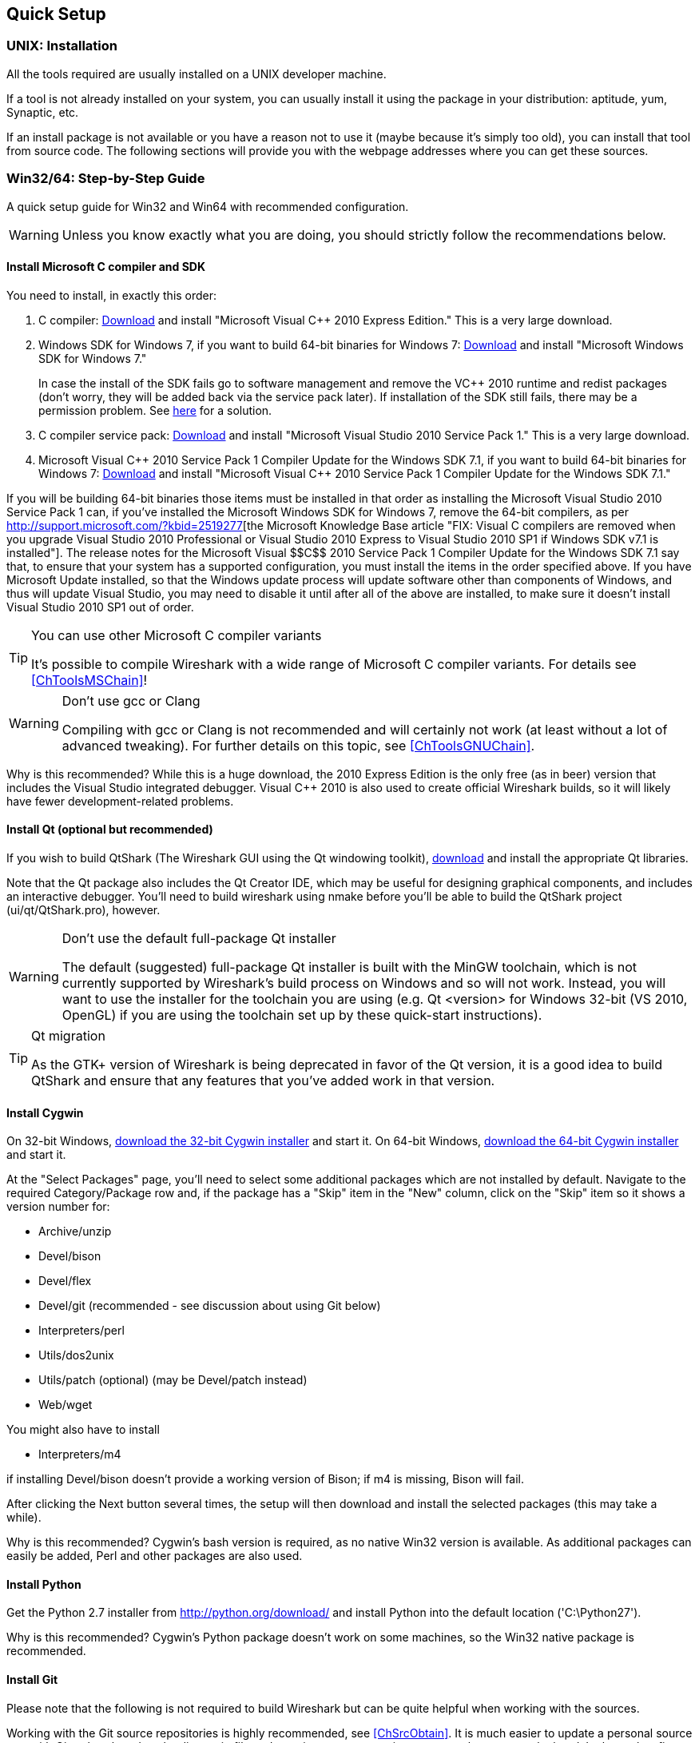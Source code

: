 ++++++++++++++++++++++++++++++++++++++
<!-- WSDG Chapter Setup -->
++++++++++++++++++++++++++++++++++++++

[[ChapterSetup]]

== Quick Setup

[[ChSetupUNIX]]

=== UNIX: Installation

All the tools required are usually installed on a UNIX developer machine.

If a tool is not already installed on your system, you can usually install it
using the package in your distribution: aptitude, yum, Synaptic, etc.

If an install package is not available or you have a
reason not to use it (maybe because it's simply too old), you
can install that tool from source code. The following sections
will provide you with the webpage addresses where you can get
these sources.

[[ChSetupWin32]]

=== Win32/64: Step-by-Step Guide

A quick setup guide for Win32 and Win64 with recommended
configuration.

[WARNING]
====
Unless you know exactly what you are doing, you
should strictly follow the recommendations below.
====

[[ChSetupMSVC]]

==== Install Microsoft C compiler and SDK

You need to install, in exactly this order:

. C compiler:
http://www.microsoft.com/visualstudio/eng/downloads#d-2010-express[Download]
and install "Microsoft Visual $$C++$$ 2010 Express Edition." This is a very
large download.

. Windows SDK for Windows 7, if you want to build 64-bit binaries for Windows 7:
http://msdn.microsoft.com/en-us/windowsserver/bb980924.aspx[Download] and
install "Microsoft Windows SDK for Windows 7."
+
In case the install of the SDK fails go to software management and
remove the $$VC++$$ 2010 runtime and redist packages (don't worry, they
will be added back via the service pack later). If installation of
the SDK still fails, there may be a permission problem. See
http://ctrlf5.net/?p=184[here] for a solution.

. C compiler service pack:
http://www.microsoft.com/en-us/download/details.aspx?id=23691[Download] and
install "Microsoft Visual Studio 2010 Service Pack 1." This is a very large
download.

. Microsoft Visual $$C++$$ 2010 Service Pack 1 Compiler Update for the Windows
SDK 7.1, if you want to build 64-bit binaries for Windows 7:
http://www.microsoft.com/en-us/download/details.aspx?id=4422[Download] and
install "Microsoft Visual $$C++$$ 2010 Service Pack 1 Compiler Update for the
Windows SDK 7.1."

If you will be building 64-bit binaries those items must be
installed in that order as installing the Microsoft Visual Studio
2010 Service Pack 1 can, if you've installed the Microsoft Windows
SDK for Windows 7, remove the 64-bit compilers, as per
http://support.microsoft.com/?kbid=2519277[the Microsoft Knowledge Base article "FIX: Visual C++ compilers are removed when you upgrade Visual Studio 2010 Professional or Visual Studio 2010 Express to Visual Studio 2010 SP1 if Windows SDK v7.1 is installed"].  The release notes for the Microsoft Visual
$$C++$$ 2010 Service Pack 1 Compiler Update for the Windows SDK 7.1
say that, to ensure that your system has a supported
configuration, you must install the items in the order specified
above.  If you have Microsoft Update installed, so that the
Windows update process will update software other than components
of Windows, and thus will update Visual Studio, you may need to
disable it until after all of the above are installed, to make
sure it doesn't install Visual Studio 2010 SP1 out of order.

[TIP]
.You can use other Microsoft C compiler variants
====
It's possible to compile Wireshark with a wide range
of Microsoft C compiler variants. For details see
<<ChToolsMSChain>>!
====


[WARNING]
.Don't use gcc or Clang
====
Compiling with gcc or Clang is not recommended and will
certainly not work (at least without a lot of advanced
tweaking). For further details on this topic, see
<<ChToolsGNUChain>>.
====

// XXX - mention the compiler and PSDK web installers -
// which significantly reduce download size - and find out the
// required components

Why is this recommended? While this is a huge download,
the 2010 Express Edition is the only free (as in beer)
version that includes the Visual Studio integrated
debugger. Visual $$C++$$ 2010 is also used to create official
Wireshark builds, so it will likely have fewer development-related
problems.

[[ChSetupQt]]


==== Install Qt (optional but recommended)

If you wish to build QtShark (The Wireshark GUI using the Qt windowing
toolkit), http://qt-project.org/downloads[download] and install the appropriate
Qt libraries.

Note that the Qt package also includes the Qt Creator IDE, which may be useful
for designing graphical components, and includes an interactive debugger.
You'll need to build wireshark using nmake before you'll be able to build the
QtShark project (ui/qt/QtShark.pro), however.

[WARNING]
.Don't use the default full-package Qt installer
====
The default (suggested) full-package Qt installer is built with the MinGW
toolchain, which is not currently supported by Wireshark's build process on
Windows and so will not work.  Instead, you will want to use the installer for
the toolchain you are using (e.g. Qt <version> for Windows 32-bit (VS 2010,
OpenGL) if you are using the toolchain set up by these quick-start
instructions).
====

[TIP]
.Qt migration
====
As the GTK+ version of Wireshark is being deprecated in favor of the Qt
version, it is a good idea to build QtShark and ensure that any features that
you've added work in that version.
====


[[ChSetupCygwin]]


==== Install Cygwin

On 32-bit Windows, http://www.cygwin.com/setup-x86.exe[download the
32-bit Cygwin installer] and start it.  On 64-bit Windows,
http://www.cygwin.com/setup-x86_64.exe[download the 64-bit Cygwin
installer] and start it.

At the "Select Packages" page, you'll need to select
some additional packages which are not installed by default.
Navigate to the required Category/Package row and, if the package
has a "Skip" item in the "New" column, click on the "Skip" item
so it shows a version number for:

* Archive/unzip

* Devel/bison

* Devel/flex

* Devel/git (recommended - see discussion about using Git below)

* Interpreters/perl

* Utils/dos2unix

* Utils/patch (optional) (may be Devel/patch instead)

* Web/wget

You might also have to install

* Interpreters/m4

if installing Devel/bison doesn't provide a working version of Bison; if
m4 is missing, Bison will fail.

After clicking the Next button several times, the setup
will then download and install the selected packages (this
may take a while).

Why is this recommended? Cygwin's bash version is required, as no native Win32
version is available. As additional packages can easily be added, Perl and
other packages are also used.

[[ChSetupPython]]

==== Install Python

Get the Python 2.7 installer from http://python.org/download/[] and install
Python into the default location ('C:\Python27').

Why is this recommended? Cygwin's Python package doesn't work on some machines,
so the Win32 native package is recommended.

[[ChSetupsubversion]]

==== Install Git

Please note that the following is not required to build Wireshark but can be
quite helpful when working with the sources.

Working with the Git source repositories is highly recommended, see
<<ChSrcObtain>>. It is much easier to update a personal source tree with Git
rather than downloading a zip file and merging new sources into a personal
source tree by hand. It also makes first-time setup easy and enables the
Wireshark build process to determine your current source code revision.

There are several ways in which Git can be installed. Most packages are
available at the URLs below or via the http://chocolatey.org/[Chocolatey package manager].
Note that many of the GUI interfaces depend on the command line version.

===== The Official Windows Installer

The official command-line installer is available at http://msysgit.github.io/.

===== From Cygwin

Cygwin comes with a port of git.  To install it, run Cygwin's
setup-x86.exe or setup-x86_64, navigate to Devel/git, and if the package
has a "Skip" item in the "New" column, click on the "Skip" item so it
shows a version number.

===== Git Extensions

Git Extensions is a native Windows graphical Git client for
Windows.  You can download the installer from
http://code.google.com/p/gitextensions/.

===== TortoiseGit

TortoiseGit is a native Windows graphical Git
similar to TortoiseSVN. You can download the installer from
http://code.google.com/p/tortoisegit/.

===== Others

A list of other GUI interfaces for Git can be found at
http://git-scm.com/downloads/guis

==== Install and Prepare Sources

[TIP]
.Make sure everything works
====
It's a good idea to make sure Wireshark compiles and runs at least once before
you start hacking the Wireshark sources for your own project. This example uses
Git Extensions but any other Git client should work as well.
====

// XXX -

. *Download sources*. Download Wireshark sources into
'C:\Development\wireshark' using Git Extensions:

.. Open the Git Extensions application. By default Git Extensions
   will show a validation checklist at startup. If anything needs to
   be fixed do so now. You can bring up the checklist at any time
   via _Tools -> Settings_.

.. In the main screen select _Clone repository_. Fill in the following:
+
Repository to clone: `https://code.wireshark.org/review/wireshark`
+
Destination: Your top-level development directory, e.g. `C:\Development`.
+
Subdirectory to create: Anything you'd like. Usually `wireshark`.
+
[TIP]
.Check your paths
====
Make sure your repository path doesn't contain spaces.
====

.. Click the _Clone_ button. Git Extensions should start cloning the
   Wireshark repository.

. Navigate to your newly cloned directory and open 'config.nmake' in an editor.
  Edit the following settings:

.. `VERSION_EXTRA`: Give Wireshark your "private" version info, e.g.
`-myprotocol123` to distinguish it from official releases.

.. `WIRESHARK_TARGET_PLATFORM`: Change to `win64` if you're building
a 64-bit package. You can also define this in the system environment.

.. `PROGRAM_FILES`: Where your programs reside, usually just keep the default:
_C:\Program Files_ footnote:[International Windows might use different values
here, e.g. a German version uses 'C:\Programme' -- take this also in account
where 'C:\Program Files' appears elsewhere.]

.. `MSVC_VARIANT`: Make sure the variant for your compiler is uncommented, and
that all others are commented out. For example, if you're using Visual $$C++$$
2010 Express Edition, find the line
+
--
----
#MSVC_VARIANT=MSVC2010EE
----
and remove the comment character (#) from the beginning of the line. Then, find
the line
----
MSVC_VARIANT=MSVC2010
----
and comment it out, by prefixing a hash (#). footnote:[Compiler dependent: This
step depends on the compiler you are using. For compilers other than Visual
$$C++$$ 2010, see the table at <<ChToolsMSChain>>.]
--

.. `QT5_BASE_DIR`: If you plan to build QtShark (the Wireshark GUI application
which uses the Qt windowing toolkit instead of GTK+), set QT5_BASE_DIR so that
$(QT5_BASE_DIR)/bin/qmake.exe is valid.  You can use the output of
"qmake -query QT_INSTALL_PREFIX" as indicated in the comments in config.nmake,
but make sure that you use backslashes (\\) in the path rather than the forward
slashes returned by qmake.


[[ChSetupPrepareCommandCom]]

==== Prepare cmd.exe

Prepare `cmd.exe` -- set its environment and current directory.

. Start `cmd.exe`.

. Set environment variables for Visual $$C++$$ 2010 Express Edition.
footnote:[International Windows might use different values here, e.g. a German
version uses 'C:\Programme' -- take this also in account where 'C:\Program
Files' appears elsewhere. Note: You need to repeat steps 1 - 4 each time you
open a new cmd.exe.] footnote:[Compiler dependent: This step depends on the
compiler variant used. For variants other than the recommended Visual $$C++$$
2010 Express Edition see the table at <<ChToolsMSChain>>]
+
--
To build 32-bit binaries call
----
> "C:\Program Files\Microsoft SDKs\Windows\v7.1\Bin\SetEnv.Cmd" /Release /x86'
----
and to build 64-bit binaries call
----
> "C:\Program Files\Microsoft SDKs\Windows\v7.1\Bin\SetEnv.Cmd" /Release /x64
----
If your version of the compiler does not have `SetEnv.Cmd` you may need to use
`vcvarsall.bat` or `vcvars32.bat` which do much the same thing as `SetEnv.cmd`.
For example, on some 64-bit installations, one would build a 32-bit version by
invoking
----
> "C:\Program Files (x86)\Microsoft Visual Studio 10.0\VC\bin\vcvars32.bat
----
and one would build a 64-bit version using the command
----
> "C:\Program Files (x86)\Microsoft Visual Studio 10.0\VC\Vcvarsall.bat" amd64
----
Consult your compiler's documentation to learn which version applies to your
installation.
--

. Set environment variable to select target platform.
+
--
To build 32-bit binaries execute
----
> set WIRESHARK_TARGET_PLATFORM=win32
----
and to build 64-bit binaries execute
----
> set WIRESHARK_TARGET_PLATFORM=win64
----
--


. Run
+
--
----
> cd C:\Development\wireshark
----
to jump into the source directory
--

Wireshark development depends on several additional environment variables,
particularly PATH. You can use a batch script to fill these in, along with the
Visual $$C++$$ variables; a sample script is below.  Note that the paths given
here may not match your installation - double check CYGWIN_BIN and QT5_BIN in
particular, and/or remove QT5_BIN if you are not building QtShark.

----
@echo off

set CYGWIN_BIN=C:\cygwin\bin
set QT5_BIN=C:\Qt\5.3\msvc2010_opengl\bin
set MSVC_BIN="C:\Program Files\Microsoft SDKs\Windows\v7.1\Bin"

if "%1" == "" goto x86
if /i %1 == x86       goto x86
if /i %1 == x64      goto x64
goto usage

:usage
echo Error in script usage. The correct usage is:
echo     %0 [option]
echo where [option] is: x86 ^| x64
echo:
echo For example:
echo     %0 x86
goto :eof

:x64
echo Adding things to the path...
set PATH=%PATH%;%CYGWIN_BIN%;%QT5_BIN%
set WIRESHARK_TARGET_PLATFORM=win64
call %MSVC_BIN%\SetEnv.Cmd /Release /x64
title Command Prompt (VC++ 2010 x64)
goto :eof

:x86
echo Adding things to the path...
set PATH=%PATH%;%CYGWIN_BIN%;%QT5_BIN%
set WIRESHARK_TARGET_PLATFORM=win32
call %MSVC_BIN%\SetEnv.Cmd /Release /x86
title Command Prompt (VC++ 2010 -x86)
goto :eof
----

[[ChToolsWin32Verify]]

==== Verify installed tools

After you've installed the Wireshark sources (see <<ChSrcObtain>>), you can
check the correct installation of all tools by using the `verify_tools` target of
the `Makefile.nmake` from the source package.

[WARNING]
.Dependencies ahead
====
You will need the Wireshark sources and some tools
(nmake, bash) installed, before this verification is able
to work.
====

Enter at the command line (cmd.exe, not Cygwin's bash):

----
> nmake -f Makefile.nmake verify_tools
----

This will check for the various tools needed to build Wireshark:

----
Checking for required applications:
        cl: /cygdrive/c/Program Files (x86)/Microsoft Visual Studio 10.0/VC/Bin/amd64/cl
        link: /cygdrive/c/Program Files (x86)/Microsoft Visual Studio 10.0/VC/Bin/amd64/link
        nmake: /cygdrive/c/Program Files (x86)/Microsoft Visual Studio 10.0/VC/Bin/amd64/nmake
        bash: /usr/bin/bash
        bison: /usr/bin/bison
        flex: /usr/bin/flex
        env: /usr/bin/env
        grep: /usr/bin/grep
        /usr/bin/find: /usr/bin/find
        peflags: /usr/bin/peflags
        perl: /usr/bin/perl
        C:\Python27\python.exe: /cygdrive/c/Python27/python.exe
        sed: /usr/bin/sed
        unzip: /usr/bin/unzip
        wget: /usr/bin/wget
----

If you have problems with all the first three items (cl, link, nmake), check
that you called `SetEnv.Cmd` as mentioned in <<ChSetupPrepareCommandCom>>(which
will "fix" your PATHsettings). However, the exact text will be slightly
different depending on the MSVC version used.

Unfortunately, the `link` command is defined both in Cygwin and in MSVC, each
with completely different functionality. You'll need the MSVC link. If your link
command looks something like: `/usr/bin/link` the link command of Cygwin takes
precedence over the MSVC one. To fix this, you can change your `PATH` environment
setting or simply rename `link.exe` in Cygwin. If you rename it, make sure to
remember that a Cygwin update may provide a new version of it.

Make sure that the other tools found are the Cygwin versions. Some build
problems have been caused by incompatible versions of `grep` and `unzip`.

==== Install Libraries

. If you've closed `cmd.exe` prepare it again.

. Run
+
--
----
> nmake -f Makefile.nmake setup
----
to download and install libraries using `wget`. This may take a while.
--

. If the download fails you may be behind a restrictive firewall. See the proxy
comment in <<ChToolsWget>>.

Note that 32-bit versions of the software require 32-bit versions of the
libraries and that 64-bit versions require 64-bit libraries. The build process
creates independent directories for each as needed. See
<<ChSetupPrepareCommandCom>>for how to use `SetEnv.Cmd` and
`WIRESHARK_TARGET_PLATFORM` to select either a 32- or 64-bit build.

==== Distclean Sources

The released Wireshark sources contain files that are
prepared for a UNIX build (e.g. 'config.h').

You must distclean your sources before building the first time.

. If you've closed `cmd.exe` prepare it again.

. Run
+
--
----
> nmake -f Makefile.nmake distclean
----
to cleanup the Wireshark sources.
--

==== Build Wireshark

Now it's time to build Wireshark!

. If you've closed `cmd.exe` prepare it again.

. Run
+
--
----
> nmake -f Makefile.nmake all
----
to build Wireshark.
--

. Wait for Wireshark to compile. This will take a while.

. Run `C:\wireshark\wireshark-gtk2\wireshark.exe` and make sure it starts. s

. Open 'Help -> About'. If it shows your "private" program
version, e.g.: Version wireshark-major-minor-version:[].x-myprotocol123
congratulations! You have compiled your own version of Wireshark!

TIP: If compilation fails for suspicious
reasons after you changed some source files try to "distclean"
the sources and make "all" again

==== Debug Environment Setup

****
Unfortunately this section hasn't been written. You should be able
to use the Visual Studio debugger to attach to a running executable.
Alternately, if you are building QtShark with Qt Creator, you can
launch QtShark in the debugger included with that IDE.
****

==== Optional: Create User's and Developer's Guide

Detailed information to build these guides can be found in the file
'docbook/README.txt' in the Wireshark sources.

==== Optional: Create a Wireshark Installer

Note: You should have successfully built Wireshark
before doing the following.

If you want to build your own
'wireshark-win32-wireshark-major-minor-version:[].x-myprotocol123.exe',
you'll need NSIS.

. NSIS:
http://nsis.sourceforge.net[Download] and install NSIS
+
You may check the `MAKENSIS` setting in the file 'config.nmake' in the Wireshark
sources. Note that the 32-bit version of NSIS will work for both 32-bit and
64-bit versions of Wireshark.

. Runtime redistributable: To build a 32-bit version you will need
'$$vcredist_x86.exe$$':
http://www.microsoft.com/en-us/download/details.aspx?id=8328[Download] the
C-Runtime redistributable for Visual
$$C++$$ 2010 Express Edition SP1 (__$$vcredist_x86.exe$$__)
and copy it into 'C:\wireshark-win32-libs'.footnoteref:[compilerdependent,Compiler dependent: This step
depends on the compiler variant used. For variants other than
the recommended Visual $$C++$$ 2010 Express Edition SP1 see the table
at <<ChToolsMSChain>>.]
+
To build a 64-bit version, you will need
_$$vcredist_x64.exe$$_:
http://www.microsoft.com/en-us/download/details.aspx?id=13523[Download] the 64-bit redistributable for Visual $$C++$$ 2010 Express
Edition SP1 (__$$vcredist_x64.exe$$__) and copy it into
__C:\Wireshark-win64-libs__.footnoteref:[compilerdependent]

. If you've closed `cmd.exe` prepare it again.

. Run
+
--
----
> nmake -f Makefile.nmake packaging
----
to build Wireshark installer.
--

. Run
+
--
----
> C:\wireshark\packaging\nsis\wireshark-win32-wireshark-major-minor-version:[].x-myprotocol123.exe
----
to test your new installer. It's a good idea to test on a different machine
than the developer machine.
--
